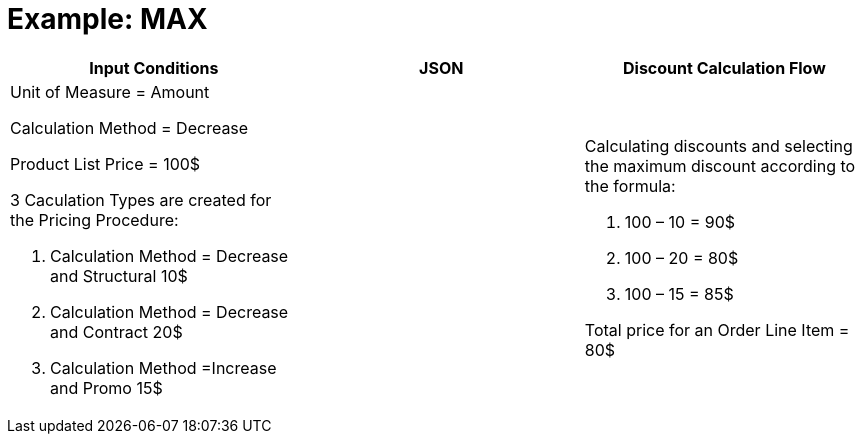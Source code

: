 = Example: MAX

[width="100%",cols="34%,33%,33%",]
|===
|*Input Conditions* |*JSON* |*Discount Calculation Flow*

a|
Unit of Measure = Amount

Calculation Method = Decrease



Product List Price = 100$



3 Сaculation Types are created for the Pricing Procedure:

. Calculation Method = Decrease and Structural 10$
. Calculation Method = Decrease and Contract 20$
. Calculation Method =Increase and Promo 15$

| a|
Calculating discounts and selecting the maximum discount according to
the formula:

. 100 – 10 = 90$
. 100 – 20 = 80$
. 100 – 15 = 85$



Total price for an [.object]#Order Line Item# = 80$

|===
